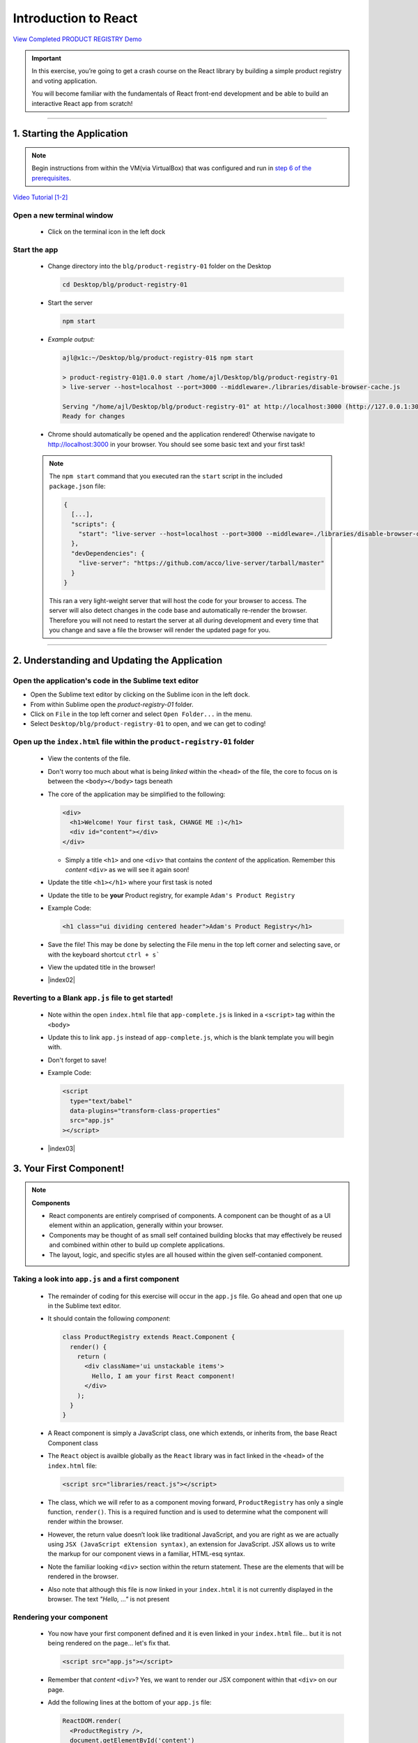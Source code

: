 =======================
Introduction to React
=======================

`View Completed PRODUCT REGISTRY Demo <TODO>`_


.. important::

  In this exercise, you’re going to get a crash course on the React library by building a simple product registry and voting application.
  
  You will become familiar with the fundamentals of React front-end development and be able to build an interactive React app from scratch!

----

1. Starting the Application
=======================================================

.. note::

  Begin instructions from within the VM(via VirtualBox) that was configured and run in `step 6 of the prerequisites <https://blg-dapp-fundamentals.readthedocs.io/en/blg-school-hack-4-change/course-content/prerequisites/general.html#start-the-vm>`_.

`Video Tutorial [1-2] <todo>`_

Open a new terminal window
-----------------------------

  - Click on the terminal icon in the left dock

Start the app
-----------------

  - Change directory into the ``blg/product-registry-01`` folder on the Desktop
    
    .. code-block:: bash

      cd Desktop/blg/product-registry-01

  - Start the server
    
    .. code-block:: bash

      npm start

  - *Example output:*

    .. code-block:: console

      ajl@x1c:~/Desktop/blg/product-registry-01$ npm start

      > product-registry-01@1.0.0 start /home/ajl/Desktop/blg/product-registry-01
      > live-server --host=localhost --port=3000 --middleware=./libraries/disable-browser-cache.js

      Serving "/home/ajl/Desktop/blg/product-registry-01" at http://localhost:3000 (http://127.0.0.1:3000)
      Ready for changes

  - Chrome should automatically be opened and the application rendered!  Otherwise navigate to http://localhost:3000 in your browser.  
    You should see some basic text and your first task!

  .. image:: https://raw.githubusercontent.com/Blockchain-Learning-Group/course-resources/master/product-registry-01/images/01-completed-app.png

  .. note::

    The ``npm start`` command that you executed ran the ``start`` script in the included ``package.json`` file:
    
    .. code-block:: json

      {
        [...],
        "scripts": {
          "start": "live-server --host=localhost --port=3000 --middleware=./libraries/disable-browser-cache.js"
        },
        "devDependencies": {
          "live-server": "https://github.com/acco/live-server/tarball/master"
        }
      }
    
    This ran a very light-weight server that will host the code for your browser to access.
    The server will also detect changes in the code base and automatically re-render the browser.  
    Therefore you will not need to restart the server at all during development and every time that 
    you change and save a file the browser will render the updated page for you.

----

2. Understanding and Updating the Application
=======================================================

Open the application's code in the Sublime text editor
---------------------------------------------------------
- Open the Sublime text editor by clicking on the Sublime icon in the left dock.

- From within Sublime open the `product-registry-01` folder. 
- Click on ``File`` in the top left corner and select ``Open Folder...`` in the menu.  
- Select ``Desktop/blg/product-registry-01`` to open, and we can get to coding!

Open up the ``index.html`` file within the ``product-registry-01`` folder
------------------------------------------------------

  - View the contents of the file. 
  - Don't worry too much about what is being *linked* within the ``<head>`` of the file, the core to focus on is between the ``<body></body>`` tags beneath
  - The core of the application may be simplified to the following:

    .. code-block:: html

      <div>
        <h1>Welcome! Your first task, CHANGE ME :)</h1>
        <div id="content"></div>
      </div>
    
    - Simply a title ``<h1>`` and one ``<div>`` that contains the *content* of the application.  Remember this *content* ``<div>`` as we will see it again soon!

  - Update the title ``<h1></h1>`` where your first task is noted
  - Update the title to be **your** Product registry, for example ``Adam's Product Registry``

  - Example Code:

    .. code-block:: html

      <h1 class="ui dividing centered header">Adam's Product Registry</h1>

  - Save the file!  This may be done by selecting the File menu in the top left corner and selecting save, or with the keyboard shortcut ``ctrl + s```
  - View the updated title in the browser!  

  .. image:: https://raw.githubusercontent.com/Blockchain-Learning-Group/course-resources/master/product-registry-01/images/02-renamed-header.png

  - |index02|

    .. |index02| raw:: html

      <a href="https://github.com/Blockchain-Learning-Group/course-resources/blob/master/product-registry-01/dev-stages/index-02.html" target="_blank">Complete solution may be found here</a>


Reverting to a Blank ``app.js`` file to get started!
----------------------------------------------------
  
  - Note within the open ``index.html`` file that ``app-complete.js`` is linked in a ``<script>`` tag within the ``<body>``
  - Update this to link ``app.js`` instead of ``app-complete.js``, which is the blank template you will begin with.
  - Don't forget to save!

  - Example Code:

    .. code-block:: html

      <script
        type="text/babel"
        data-plugins="transform-class-properties"
        src="app.js"
      ></script>

  - |index03|

  .. |index03| raw:: html

    <a href="https://github.com/Blockchain-Learning-Group/course-resources/blob/master/product-registry-01/dev-stages/index-03.html" target="_blank">Complete solution may be found here</a>

3. Your First Component!
=========================================

.. note::

  **Components**

  - React components are entirely comprised of components. A component can be thought of as a UI element within an application, generally within your browser.
  - Components may be thought of as small self contained building blocks that may effectively be reused and combined within other to build up complete applications.
  - The layout, logic, and specific styles are all housed within the given self-contanied component.

Taking a look into ``app.js`` and a first component
----------------------------

  - The remainder of coding for this exercise will occur in the ``app.js`` file.  Go ahead and open that one up in the Sublime text editor.
  - It should contain the following *component*:

    .. code-block:: html

      class ProductRegistry extends React.Component {
        render() {
          return (
            <div className='ui unstackable items'>
              Hello, I am your first React component!
            </div>
          );
        }
      }

  - A React component is simply a JavaScript class, one which extends, or inherits from, the base React Component class
  - The ``React`` object is availble globally as the ``React`` library was in fact linked in the ``<head>`` of the ``index.html`` file: 

    .. code-block:: html

      <script src="libraries/react.js"></script>

  - The class, which we will refer to as a component moving forward, ``ProductRegistry`` has only a single function, ``render()``.  This is a required function and is
    used to determine what the component will render within the browser.
  - However, the return value doesn’t look like traditional JavaScript, and you are right as we are actually using ``JSX (JavaScript eXtension syntax)``, an extension for JavaScript. 
    JSX allows us to write the markup for our component views in a familiar, HTML-esq syntax.
  - Note the familiar looking ``<div>`` section within the return statement.  These are the elements that will be rendered in the browser.
  - Also note that although this file is now linked in your ``index.html`` it is not currently displayed in the browser. The text *"Hello, ..."* is not present
  
Rendering your component
--------------------------

  - You now have your first component defined and it is even linked in your ``index.html`` file... but it is not being rendered on the page... let's fix that.

    .. code-block:: html

      <script src="app.js"></script>

  - Remember that *content* ``<div>``?  Yes, we want to render our JSX component within that ``<div>`` on our page.  
  - Add the following lines at the bottom of your ``app.js`` file:

    .. code-block:: html

      ReactDOM.render(
        <ProductRegistry />,
        document.getElementById('content')
      );

  - Save the file and have a look at your browser. Is a warm hello from your component present?
  - Great, you have rendered your first React component!
  
  - *ReactDOM* is a package that the React library provides to essentially allow direct interaction with the elements defined in your ``index.html``.
  - Above you told React to locate the element on the current page(document) with the id *content* and to render the ``<ProductRegistry />`` component within it.
    Telling React *what* you want to render and *where* you want to render it, and voila it appeared beneath your title as is defined in your ``index.html``.
    
    Effectively resulting in the following:

    .. code-block:: html

      <div>
        <h1>Product Registry</h1>
        <div id="content">
          <ProductRegistry />
        </div>
      </div>

  .. image:: https://raw.githubusercontent.com/Blockchain-Learning-Group/course-resources/master/product-registry-01/images/03-hello.png

  - |app02|

  .. |app02| raw:: html

    <a href="https://github.com/Blockchain-Learning-Group/course-resources/blob/master/product-registry-01/dev-stages/app-02.js" target="_blank">Complete solution may be found here</a>

  .. important::

    Understanding |babel_link| and how our browser is able to understand your new JSX component.

    .. |babel_link| raw:: html

      <a href="https://babeljs.io/" target="_blank">Babel</a>

    Modern browsers' execution engines do not natively understand the JSX language.  JSX is an extension to standard JavaScript, which browsers do understand. 
    We therefore need to *translate* this JSX code to standard JavaScript so our browser can understand it.  
    Essentially your component is speaking Espanol while our browser only understands English.

    Babel is here to solve this problem for us!

    Babel is a JavaScript *transpiler*, or in more familiar English language a translator. Babel understands JSX and is capable of translating 
    your JSX into standard JavaScript.  You simply need to instruct the browser to use Babel prior to attemtping to execute the JSX code.

    The Babel library has been included in your ``index.html``:

    .. code-block:: html

      <script src="libraries/babel-standalone.js"></script>

    Finally the browser may be instructed to use Babel directly where the ``app.js`` file is linked in your ``index.html``:

      .. code-block:: html

        <script
          type="text/babel"
          data-plugins="transform-class-properties"
          src="app.js"
        ></script>
    
4. Creating the ``<Product>`` Component
=================================
.. note::

  A best practise in designing web application front ends, and especially when utilizing the ReactJS library, is to breakdown the final design into 
  modular, portable and reusable components.
  
  - |final_image|

    .. |final_image| raw:: html

      <a href="https://raw.githubusercontent.com/Blockchain-Learning-Group/course-resources/master/product-registry-01/images/01-completed-app.png" target="_blank">Have a look back at the final interface.</a> 

  Take a second and think about the components that you could break this up into.  Remembering that thus far we have defined the ``<ProductRegistry>``.

- Can the interface be simplified to a ``<ProductRegistry>`` of ``<Products>``?  We think so!
.. image:: https://raw.githubusercontent.com/Blockchain-Learning-Group/course-resources/master/product-registry-01/images/04-Product-Registry-UI-Component-Breakdown.png

- Navigate back to your open ``app.js`` file in your text editor.  It should currently look like this:

  .. code-block:: html

    class ProductRegistry extends React.Component {
      render() {
        return (
          <div className='ui unstackable items'>
            Hello, I am your first React component!
          </div>
        );
      }
    }

    ReactDOM.render(
      <ProductRegistry />,
      document.getElementById('content')
    );

- Begin by defining a brand new component, JavaScript class, beneath the existing ``<ProductRegistry>`` component

  .. code-block:: html

    class Product extends React.Component {}

- This is a completely empty component that will not render anything and in fact will throw an error as a ``render()`` function is required for each component.
  This is the function that defines what is to be rendered by the browser and by default empty components are not allowed.

- Add a ``render()`` function to the ``<Product>`` component to return a simple ``<div>`` saying "hello"

  .. code-block:: html

    class Product extends React.Component {
      render() {
        return (
          <div>Hello I am a product.</div>
        );
      }
    }

- Now remember what is currently being rendered to the page: 

  .. code-block:: html

    ReactDOM.render(
      <ProductRegistry />,
      document.getElementById('content')
    );

- Therefore the ``<Product>`` component is not being rendered yet and will not be present in the browser

- Add the ``<Product>`` component to the components that are returned by your ``<ProductRegistry>`` within the ``app.js`` file

  .. code-block:: html

    class ProductRegistry extends React.Component {
      render() {
        return (
          <div className='ui unstackable items'>
            Hello, I am your first React component!
            <Product />
          </div>
        );
      }
    }

.. image:: https://raw.githubusercontent.com/Blockchain-Learning-Group/course-resources/master/product-registry-01/images/05-product-added.png

- |app03|

  .. |app03| raw:: html

    <a href="https://github.com/Blockchain-Learning-Group/course-resources/blob/master/product-registry-01/dev-stages/app-03.js" target="_blank">Complete solution may be found here</a>

5. Building out Your Products
=================================

- Great work so far!  However, the application is not looking overly interesting just yet.  In this section you will build out the ``<Product>`` component.

.. note::

  |semantec_url|

    .. |semantec_url| raw:: html
    
    <a href="https://react.semantic-ui.com/" target="_blank">Semantic UI</a> 
  
  is being used as a styling library which has been linked in your ``index.html`` file for you. Therefore, the ``className`` reference in several of the
  elements below are in fact utilizing classes and styling that is provided by Semantic.

- Begin by extending the content that is returned by the component in it's ``render()`` function. 
  You will add an image, a title, a description, and an image of who submitted the product.

  .. code-block:: html

    class Product extends React.Component {
      render() {
        return (
          <div className='item'>
            <div className='image'>
              <img src='images/products/image-aqua.png' />
            </div>
            <div className='middle aligned content'>
              <div className='description'>
                <a>YOUR PRODUCT NAME</a>
                <p>NEW FANCY PRODUCT OF YOUR OWN</p>
              </div>
              <div className='extra'>
                <span>Submitted by:</span>
                <img className='ui avatar image' src='images/avatars/liz.png' />
              </div>
            </div>
          </div>
        );
      }
    }

- The image links in the component above map to the images that have been provided for you within the ``/images`` folder.
- The product image: ``<img src='images/products/image-aqua.png' />`` and the submitted image: ``<img className='ui avatar image' src='images/avatars/liz.png' />``
  both exist within their respective folders ``images/products/`` and ``images/avatars/``, feel free to add new images of your own and update these paths accordingly!

.. image:: https://raw.githubusercontent.com/Blockchain-Learning-Group/course-resources/master/product-registry-01/images/06-product-updated-images.png

- |app04|

  .. |app04| raw:: html

    <a href="https://github.com/Blockchain-Learning-Group/course-resources/blob/master/product-registry-01/dev-stages/app-04.js" target="_blank">Complete solution may be found here</a>

6. Loading Your Product List
=================================

- Currently your ``<Product>`` is completely hardcoded and although it may seem quite portable where you can place it just about anywhere, and may create 
  many instances of it, that is where the functionality ends.  That ``<Product>`` will currently always have the exact same images and text.
  This section will take you through the process of making the content of your components dynamic and allow them to be passed in as variables!

- Review your existing ``<Product>`` and have a look at the data fields that are present:

  1. Product Image URL:

    .. code-block:: html
    
        <div className='image'>
          <img src='images/products/image-aqua.png' />
        </div>

  2. Product Title:

    .. code-block:: html

      <div className='description'>
        <a>YOUR PRODUCT NAME</a>
        ...
      </div>

  3. Product Description:

    .. code-block:: html

      <div className='description'>
        ...
        <p>NEW FANCY PRODUCT OF YOUR OWN</p>
      </div>

  4. Submitted Image URL:

    .. code-block:: html

      <div className='extra'>
        <span>Submitted by:</span>
        <img className='ui avatar image' src='images/avatars/liz.png' />
      </div>

- Therefore a minimal representation of the data fields that are required for a ``<Product>`` at this time are:

  .. code-block:: JavaScript

    product = {
      title:              'YOUR PRODUCT NAME',
      description:        'YOUR PRODUCT DESCRIPTINON.',
      submitterAvatarUrl: 'images/avatars/adam.jpg',
      productImageUrl:    'images/products/image-aqua.png',
    }

- Open up the file ``seed.js`` and have a look around. Observe the definition of the array, or list, of products.
- Note there are 2 additional fields we did not previously define, ``id`` and ``votes``, which we will see in action shortly.

  .. code-block:: JavaScript

    const products = [
      {
        id: 1,
        title: 'Digi-Collectibles',
        description: 'The rarest digital collectibles.',
        votes: generateVoteCount(),
        submitterAvatarUrl: 'images/avatars/adam.jpg',
        productImageUrl: 'images/products/image-aqua.png',
      },
      ...
    ]

- This file defines a list of components that are to populate, or seed, the application when it initially renders.  This will take a few steps, 
  first you will need to update your ``<Product>`` component to allow data for it's fields to be passed in.

Making your ``<Product>`` dynamic
----------------------------

.. note::

  In order to do this we must introduce another ReactJS concept, that is **Props**.

  Components are allowed to accpet data passed to them from their *parents* meaning the components that contain them.  In your case the parent
  is the ``<ProductRegistry>`` and it may have many child ``<Product>`` s.  Therefore the ``<Product>`` components may accept data passed to them
  by the ``<ProductRegistry>``, and it is this data, passed from parent to child, that is referred to as *props*.  Essentially the input parameters 
  that a component may accept are referred to as *props*.

- Time to update your ``<Product>`` component to accept some props!

  1. Update Product Image URL:

    .. code-block:: html
    
        <div className='image'>
          <img src='images/products/image-aqua.png' />
        </div>

    to >>

    .. code-block:: html

        <div className='image'>
          <img src={this.props.productImageUrl} />
        </div>

  2. Product Title:

    .. code-block:: html

      <div className='description'>
        <a>YOUR PRODUCT NAME</a>
        ...
      </div>

    to >>

    .. code-block:: html

      <div className='description'>
        <a>{this.props.title}</a>
        ...
      </div>

  3. Product Description:

    .. code-block:: html

      <div className='description'>
        ...
        <p>NEW FANCY PRODUCT OF YOUR OWN</p>
      </div>

    to >>

    .. code-block:: html

      <div className='description'>
        ...
        <p>{this.props.description}</p>
      </div>

  4. Submitted Image URL:

    .. code-block:: html

      <div className='extra'>
        <span>Submitted by:</span>
        <img className='ui avatar image' src='images/avatars/liz.png' />
      </div>

    to >>

    .. code-block:: html

      <div className='extra'>
        <span>Submitted by:</span>
        <img className='ui avatar image' src={this.props.submitterAvatarUrl} />
      </div>

- The resulting component should look like the following:

  .. code-block:: html

    class Product extends React.Component {
      render() {
        return (
          <div className='item'>
            <div className='image'>
              <img src={this.props.productImageUrl} />
            </div>
            <div className='middle aligned content'>
              <div className='description'>
                <a>{this.props.title}</a>
                <p>{this.props.description}</p>
              </div>
              <div className='extra'>
                <span>Submitted by:</span>
                <img className='ui avatar image' src={this.props.submitterAvatarUrl} />
              </div>
            </div>
          </div>
        );
      }
    }

- This may look odd at first, seeing JavaScript directly inline with html, and that is in fact the beauty of JSX! The ``{}`` braces identify
  that what is within them is a JavaScript expression.  Therefore the props object of the ``<Product>`` component(remember just a JavaScript class).
- You will notice immediately that the rendered ``<Product>`` is currently empty as there are no props being passed in to the component now to every
  data field is in fact empty.  Let's fix that and get your hands on some data.

- |app05|

  .. |app05| raw:: html

    <a href="https://github.com/Blockchain-Learning-Group/course-resources/blob/master/product-registry-01/dev-stages/app-05.js" target="_blank">Complete solution may be found here</a>

Understanding ``seed.js`` and the ``window``
--------------------------------------





.. image:: https://raw.githubusercontent.com/Blockchain-Learning-Group/course-resources/master/product-registry-01/images/

- |solution_link|

  .. |solution_link| raw:: html

    <a href="https://github.com/Blockchain-Learning-Group/course-resources/blob/master/product-registry-01/dev-stages/app-.js" target="_blank">Complete solution may be found here</a>




TITLE
=================================


.. image:: https://raw.githubusercontent.com/Blockchain-Learning-Group/course-resources/master/product-registry-01/images/

- |solution_link|

  .. |solution_link| raw:: html

    <a href="https://github.com/Blockchain-Learning-Group/course-resources/blob/master/product-registry-01/dev-stages/app-.js" target="_blank">Complete solution may be found here</a>
